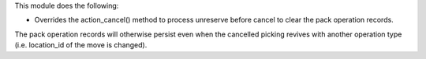 This module does the following:

- Overrides the action_cancel() method to process unreserve before cancel to clear the
  pack operation records.

The pack operation records will otherwise persist even when the cancelled picking
revives with another operation type (i.e. location_id of the move is changed).

